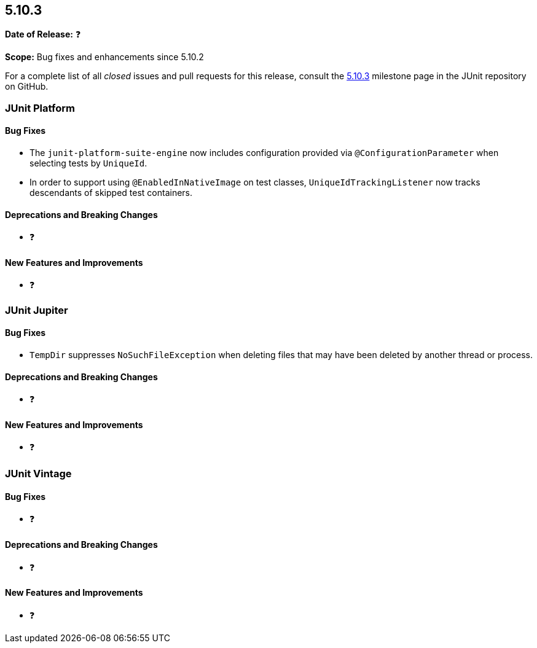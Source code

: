 [[release-notes-5.10.3]]
== 5.10.3

*Date of Release:* ❓

*Scope:* Bug fixes and enhancements since 5.10.2

For a complete list of all _closed_ issues and pull requests for this release, consult the
link:{junit5-repo}+/milestone/78?closed=1+[5.10.3] milestone page in the JUnit repository
on GitHub.


[[release-notes-5.10.3-junit-platform]]
=== JUnit Platform

==== Bug Fixes

* The `junit-platform-suite-engine` now includes configuration provided via
  `@ConfigurationParameter` when selecting tests by `UniqueId`.
* In order to support using `@EnabledInNativeImage` on test classes,
  `UniqueIdTrackingListener` now tracks descendants of skipped test containers.

==== Deprecations and Breaking Changes

* ❓

==== New Features and Improvements

* ❓


[[release-notes-5.10.3-junit-jupiter]]
=== JUnit Jupiter

==== Bug Fixes

* `TempDir` suppresses `NoSuchFileException` when deleting files that may have been deleted
  by another thread or process.

==== Deprecations and Breaking Changes

* ❓

==== New Features and Improvements

* ❓


= [[release-notes-5.10.3-junit-vintage]]
=== JUnit Vintage

==== Bug Fixes

* ❓

==== Deprecations and Breaking Changes

* ❓

==== New Features and Improvements

* ❓
